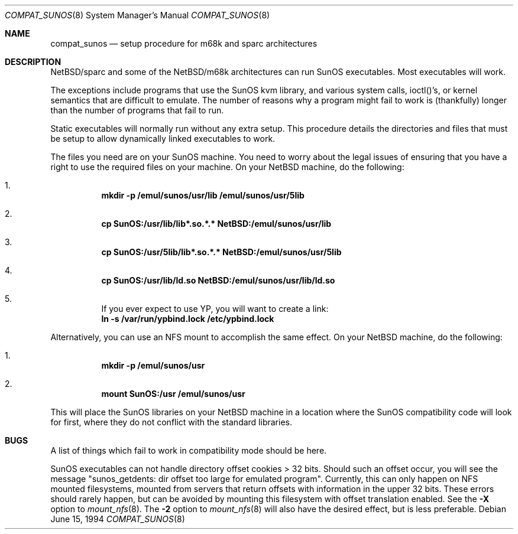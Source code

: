 .\"	$NetBSD: compat_sunos.8,v 1.11 1999/03/17 20:31:19 garbled Exp $
.\"
.\" Copyright (c) 1984 Theo de Raadt
.\" All rights reserved.
.\"
.\" Redistribution and use in source and binary forms, with or without
.\" modification, are permitted provided that the following conditions
.\" are met:
.\" 1. Redistributions of source code must retain the above copyright
.\"    notice, this list of conditions and the following disclaimer.
.\" 2. Redistributions in binary form must reproduce the above copyright
.\"    notice, this list of conditions and the following disclaimer in the
.\"    documentation and/or other materials provided with the distribution.
.\" 3. All advertising materials mentioning features or use of this software
.\"    must display the following acknowledgement:
.\"	This product includes software developed by Theo de Raadt.
.\" 4. Neither the name of the author nor the names of its contributors
.\"    may be used to endorse or promote products derived from this software
.\"    without specific prior written permission.
.\"
.\" THIS SOFTWARE IS PROVIDED BY THE AUTHOR ``AS IS'' AND
.\" ANY EXPRESS OR IMPLIED WARRANTIES, INCLUDING, BUT NOT LIMITED TO, THE
.\" IMPLIED WARRANTIES OF MERCHANTABILITY AND FITNESS FOR A PARTICULAR PURPOSE
.\" ARE DISCLAIMED.  IN NO EVENT SHALL THE AUTHOR BE LIABLE
.\" FOR ANY DIRECT, INDIRECT, INCIDENTAL, SPECIAL, EXEMPLARY, OR CONSEQUENTIAL
.\" DAMAGES (INCLUDING, BUT NOT LIMITED TO, PROCUREMENT OF SUBSTITUTE GOODS
.\" OR SERVICES; LOSS OF USE, DATA, OR PROFITS; OR BUSINESS INTERRUPTION)
.\" HOWEVER CAUSED AND ON ANY THEORY OF LIABILITY, WHETHER IN CONTRACT, STRICT
.\" LIABILITY, OR TORT (INCLUDING NEGLIGENCE OR OTHERWISE) ARISING IN ANY WAY
.\" OUT OF THE USE OF THIS SOFTWARE, EVEN IF ADVISED OF THE POSSIBILITY OF
.\" SUCH DAMAGE.
.\"
.Dd June 15, 1994
.Dt COMPAT_SUNOS 8
.Os
.Sh NAME
.Nm compat_sunos
.Nd setup procedure for m68k and sparc architectures
.Sh DESCRIPTION
.Nx Ns Tn /sparc
and some of the
.Nx Ns Tn /m68k
architectures can run
.Tn SunOS
executables.  Most executables will work.
.Pp
The exceptions include programs that use the
.Tn SunOS
kvm library,
and various system calls, ioctl()'s, or kernel semantics
that are difficult to emulate.
The number of reasons why a program might fail to work is (thankfully)
longer than the number of programs that fail to run.
.Pp
Static executables will normally run without any extra setup.
This procedure details the directories and files that must be
setup to allow dynamically linked executables to work.
.Pp
The files you need are on your
.Tn SunOS
machine.
You need to worry about the legal issues of ensuring that you
have a right to use the required files on your machine.
On your
.Nx
machine, do the following:
.Pp
.Bl -enum -inset -offset 123 -compact
.It
.Li mkdir -p /emul/sunos/usr/lib /emul/sunos/usr/5lib
.fi
.Pp
.It
.Li cp SunOS:/usr/lib/lib*.so.*.* NetBSD:/emul/sunos/usr/lib
.Pp
.It
.Li cp SunOS:/usr/5lib/lib*.so.*.* NetBSD:/emul/sunos/usr/5lib
.Pp
.It
.Li cp SunOS:/usr/lib/ld.so NetBSD:/emul/sunos/usr/lib/ld.so
.Pp
.It
If you ever expect to use YP, you will want to create a link:
.nf
.Li ln -s /var/run/ypbind.lock /etc/ypbind.lock
.fi
.El
.Pp
Alternatively, you can use an NFS mount to accomplish the same
effect.
On your
.Nx
machine, do the following:
.Pp
.Bl -enum -inset -offset 123 -compact
.Pp
.It
.Li mkdir -p /emul/sunos/usr
.Pp
.It
.Li mount SunOS:/usr /emul/sunos/usr
.fi
.El
.Pp
This will place the
.Tn SunOS
libraries on your
.Nx
machine
in a location where the
.Tn SunOS
compatibility code will look for
first, where they do not conflict with the standard libraries.
.Pp
.Sh BUGS
A list of things which fail to work in compatibility mode should
be here.
.Pp
.Tn SunOS
executables can not handle directory offset cookies > 32 bits.
Should such an offset occur, you will see the message "sunos_getdents:
dir offset too large for emulated program". Currently, this can only
happen on NFS mounted filesystems, mounted from servers that return
offsets with information in the upper 32 bits. These errors should
rarely happen, but can be avoided by mounting this filesystem with offset
translation enabled. See the
.Fl X
option to
.Xr mount_nfs 8 .
The
.Fl 2
option to
.Xr mount_nfs 8
will also have the desired effect, but is less preferable.
